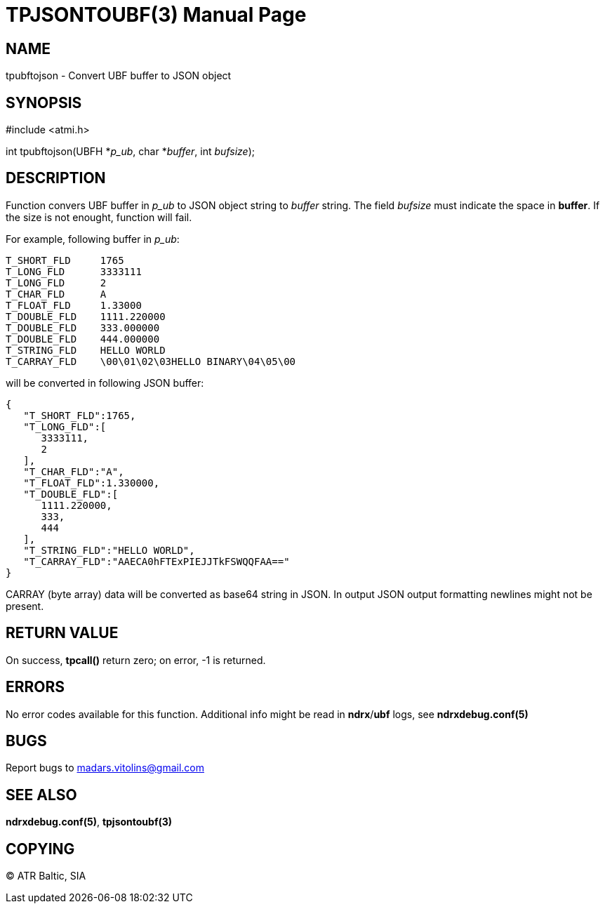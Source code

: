 TPJSONTOUBF(3)
==============
:doctype: manpage


NAME
----
tpubftojson - Convert UBF buffer to JSON object


SYNOPSIS
--------
#include <atmi.h>

int tpubftojson(UBFH *'p_ub', char *'buffer', int 'bufsize');


DESCRIPTION
-----------
Function convers UBF buffer in 'p_ub' to JSON object string to 'buffer' string. The field 'bufsize' must indicate the space in *buffer*. If the size is not enought, function will fail.

For example, following buffer in 'p_ub':

--------------------------------------------------------------------------------
T_SHORT_FLD     1765
T_LONG_FLD      3333111
T_LONG_FLD      2
T_CHAR_FLD      A
T_FLOAT_FLD     1.33000
T_DOUBLE_FLD    1111.220000
T_DOUBLE_FLD    333.000000
T_DOUBLE_FLD    444.000000
T_STRING_FLD    HELLO WORLD
T_CARRAY_FLD    \00\01\02\03HELLO BINARY\04\05\00
--------------------------------------------------------------------------------


will be converted in following JSON buffer:

--------------------------------------------------------------------------------
{  
   "T_SHORT_FLD":1765,
   "T_LONG_FLD":[  
      3333111,
      2
   ],
   "T_CHAR_FLD":"A",
   "T_FLOAT_FLD":1.330000,
   "T_DOUBLE_FLD":[  
      1111.220000,
      333,
      444
   ],
   "T_STRING_FLD":"HELLO WORLD",
   "T_CARRAY_FLD":"AAECA0hFTExPIEJJTkFSWQQFAA=="
}
--------------------------------------------------------------------------------

CARRAY (byte array) data will be converted as base64 string in JSON. In output JSON output formatting newlines might not be present.

RETURN VALUE
------------
On success, *tpcall()* return zero; on error, -1 is returned.

ERRORS
------
No error codes available for this function. Additional info might be read in *ndrx*/*ubf* logs, see *ndrxdebug.conf(5)*

BUGS
----
Report bugs to madars.vitolins@gmail.com

SEE ALSO
--------
*ndrxdebug.conf(5)*, *tpjsontoubf(3)*

COPYING
-------
(C) ATR Baltic, SIA

